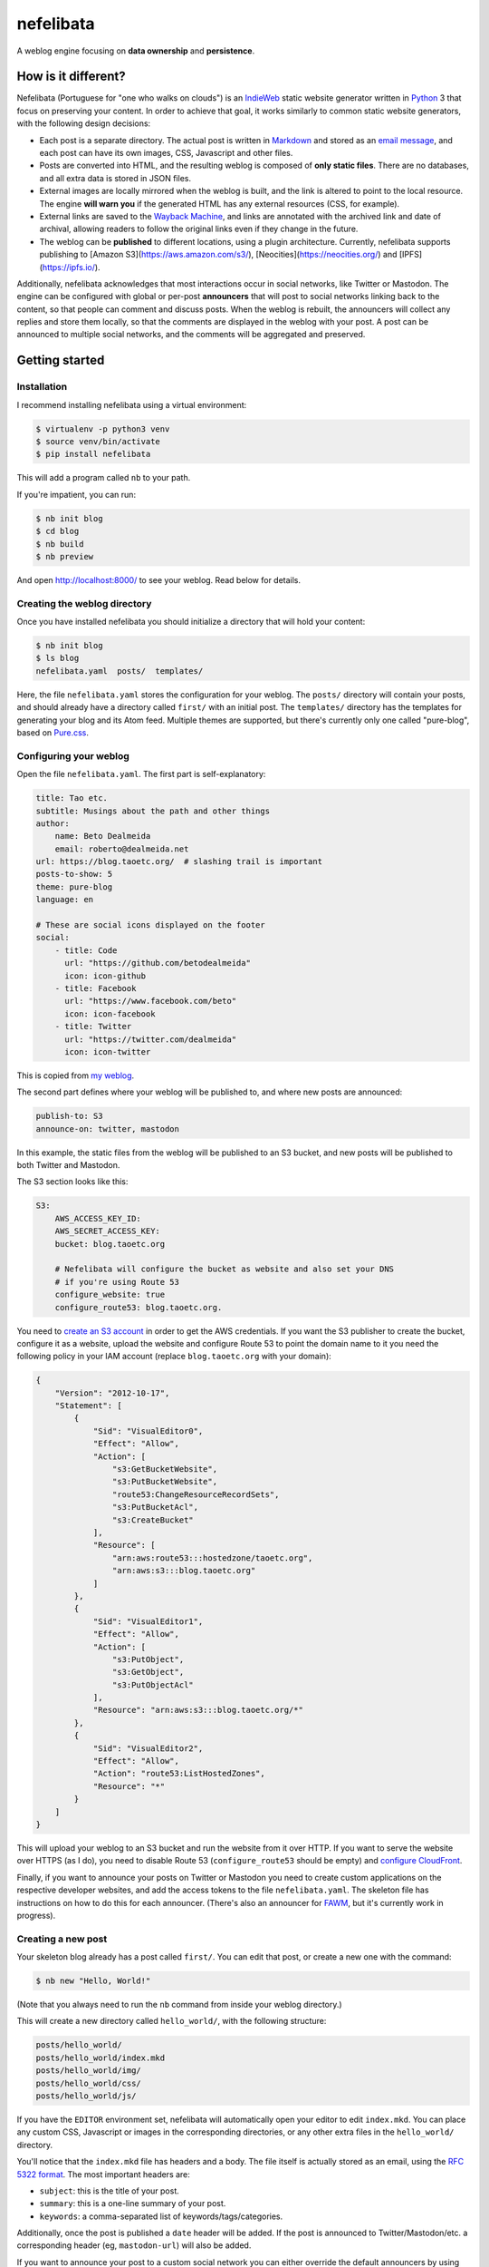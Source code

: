 ==========
nefelibata
==========

A weblog engine focusing on **data ownership** and **persistence**.

How is it different?
====================

Nefelibata (Portuguese for "one who walks on clouds") is an `IndieWeb <https://indieweb.org/>`_ static website generator written in `Python <https://www.python.org/>`_ 3 that focus on preserving your content. In order to achieve that goal, it works similarly to common static website generators, with the following design decisions:

- Each post is a separate directory. The actual post is written in `Markdown <https://www.markdownguide.org/>`_ and stored as an `email message <https://tools.ietf.org/html/rfc5322.html>`_, and each post can have its own images, CSS, Javascript and other files.
- Posts are converted into HTML, and the resulting weblog is composed of **only static files**. There are no databases, and all extra data is stored in JSON files.
- External images are locally mirrored when the weblog is built, and the link is altered to point to the local resource. The engine **will warn you** if the generated HTML has any external resources (CSS, for example).
- External links are saved to the `Wayback Machine <https://archive.org/web/>`_, and links are annotated with the archived link and date of archival, allowing readers to follow the original links even if they change in the future.
- The weblog can be **published** to different locations, using a plugin architecture. Currently, nefelibata supports publishing to [Amazon S3](https://aws.amazon.com/s3/), [Neocities](https://neocities.org/) and [IPFS](https://ipfs.io/).

Additionally, nefelibata acknowledges that most interactions occur in social networks, like Twitter or Mastodon. The engine can be configured with global or per-post **announcers** that will post to social networks linking back to the content, so that people can comment and discuss posts. When the weblog is rebuilt, the announcers will collect any replies and store them locally, so that the comments are displayed in the weblog with your post. A post can be announced to multiple social networks, and the comments will be aggregated and preserved.

Getting started
===============

Installation
------------

I recommend installing nefelibata using a virtual environment:

.. code-block:: bash

    $ virtualenv -p python3 venv
    $ source venv/bin/activate
    $ pip install nefelibata

This will add a program called ``nb`` to your path.

If you're impatient, you can run:

.. code-block:: bash

    $ nb init blog
    $ cd blog
    $ nb build
    $ nb preview

And open http://localhost:8000/ to see your weblog. Read below for details.

Creating the weblog directory
-----------------------------

Once you have installed nefelibata you should initialize a directory that will hold your content:

.. code-block:: bash

    $ nb init blog
    $ ls blog
    nefelibata.yaml  posts/  templates/

Here, the file ``nefelibata.yaml`` stores the configuration for your weblog. The ``posts/`` directory will contain your posts, and should already have a directory called ``first/`` with an initial post. The ``templates/`` directory has the templates for generating your blog and its Atom feed. Multiple themes are supported, but there's currently only one called "pure-blog", based on `Pure.css <https://purecss.io/>`_.

Configuring your weblog
-----------------------

Open the file ``nefelibata.yaml``. The first part is self-explanatory:

.. code-block:: yaml

    title: Tao etc.
    subtitle: Musings about the path and other things
    author:
        name: Beto Dealmeida
        email: roberto@dealmeida.net
    url: https://blog.taoetc.org/  # slashing trail is important
    posts-to-show: 5
    theme: pure-blog
    language: en

    # These are social icons displayed on the footer
    social:
        - title: Code
          url: "https://github.com/betodealmeida"
          icon: icon-github
        - title: Facebook
          url: "https://www.facebook.com/beto"
          icon: icon-facebook
        - title: Twitter
          url: "https://twitter.com/dealmeida"
          icon: icon-twitter

This is copied from `my weblog <https://blog.taoetc.org/>`_.

The second part defines where your weblog will be published to, and where new posts are announced:

.. code-block:: yaml

    publish-to: S3
    announce-on: twitter, mastodon

In this example, the static files from the weblog will be published to an S3 bucket, and new posts will be published to both Twitter and Mastodon.

The S3 section looks like this:

.. code-block:: yaml

    S3:
        AWS_ACCESS_KEY_ID:
        AWS_SECRET_ACCESS_KEY:
        bucket: blog.taoetc.org

        # Nefelibata will configure the bucket as website and also set your DNS
        # if you're using Route 53
        configure_website: true
        configure_route53: blog.taoetc.org.

You need to `create an S3 account <http://aws.amazon.com/s3/>`_ in order to get the AWS credentials. If you want the S3 publisher to create the bucket, configure it as a website, upload the website and configure Route 53 to point the domain name to it you need the following policy in your IAM account (replace ``blog.taoetc.org`` with your domain):

.. code-block:: json

    {
        "Version": "2012-10-17",
        "Statement": [
            {
                "Sid": "VisualEditor0",
                "Effect": "Allow",
                "Action": [
                    "s3:GetBucketWebsite",
                    "s3:PutBucketWebsite",
                    "route53:ChangeResourceRecordSets",
                    "s3:PutBucketAcl",
                    "s3:CreateBucket"
                ],
                "Resource": [
                    "arn:aws:route53:::hostedzone/taoetc.org",
                    "arn:aws:s3:::blog.taoetc.org"
                ]
            },
            {
                "Sid": "VisualEditor1",
                "Effect": "Allow",
                "Action": [
                    "s3:PutObject",
                    "s3:GetObject",
                    "s3:PutObjectAcl"
                ],
                "Resource": "arn:aws:s3:::blog.taoetc.org/*"
            },
            {
                "Sid": "VisualEditor2",
                "Effect": "Allow",
                "Action": "route53:ListHostedZones",
                "Resource": "*"
            }
        ]
    }

This will upload your weblog to an S3 bucket and run the website from it over HTTP. If you want to serve the website over HTTPS (as I do), you need to disable Route 53 (``configure_route53`` should be empty) and `configure CloudFront <https://www.freecodecamp.org/news/simple-site-hosting-with-amazon-s3-and-https-5e78017f482a/>`_.

Finally, if you want to announce your posts on Twitter or Mastodon you need to create custom applications on the respective developer websites, and add the access tokens to the file ``nefelibata.yaml``. The skeleton file has instructions on how to do this for each announcer. (There's also an announcer for `FAWM <https://fawm.org/>`_, but it's currently work in progress).

Creating a new post
-------------------

Your skeleton blog already has a post called ``first/``. You can edit that post, or create a new one with the command:

.. code-block:: bash

    $ nb new "Hello, World!"

(Note that you always need to run the ``nb`` command from inside your weblog directory.)

This will create a new directory called ``hello_world/``, with the following structure:

.. code-block:: bash

    posts/hello_world/
    posts/hello_world/index.mkd
    posts/hello_world/img/
    posts/hello_world/css/
    posts/hello_world/js/

If you have the ``EDITOR`` environment set, nefelibata will automatically open your editor to edit ``index.mkd``. You can place any custom CSS, Javascript or images in the corresponding directories, or any other extra files in the ``hello_world/`` directory.

You'll notice that the ``index.mkd`` file has headers and a body. The file itself is actually stored as an email, using the `RFC 5322 format <https://tools.ietf.org/html/rfc5322.html>`_. The most important headers are:

- ``subject``: this is the title of your post.
- ``summary``: this is a one-line summary of your post.
- ``keywords``: a comma-separated list of keywords/tags/categories.

Additionally, once the post is published a ``date`` header will be added. If the post is announced to Twitter/Mastodon/etc. a corresponding header (eg, ``mastodon-url``) will also be added.

If you want to announce your post to a custom social network you can either override the default announcers by using the ``announce-on`` header, or add an extra announcer by using the ``announce-on-extra`` header.

Building the weblog
-------------------

To build your weblog, simply run:

.. code-block:: bash

    $ nb build

This will convert the Markdown files to HTML and build the weblog, with pages for archives and categories as well. Later, once posts have been announced to social networks, this command will also collect replies and store them locally.

Previewing the weblog
---------------------

To preview your weblog, simply run:

.. code-block:: bash

    $ nb preview

This will run an HTTP server on port 8000. Open http://localhost:8000/ on your browser so you can preview your changes.

Publishing the weblog
---------------------

Finally, you can publish your weblog with the command:

.. code-block:: bash

    $ nb publish

This will upload the weblog using any configured publishers (like S3), and announce new posts to social networks.

What's next?
============

If you want to customize your weblog, take a look at the ``templates/`` directory inside your weblog. The templates are written in `Jinja2 <https://palletsprojects.com/p/jinja/>`_.
